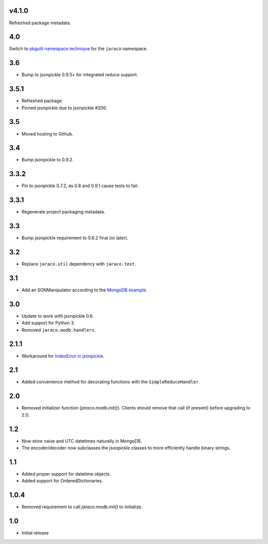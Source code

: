 v4.1.0
======

Refreshed package metadata.

4.0
===

Switch to `pkgutil namespace technique
<https://packaging.python.org/guides/packaging-namespace-packages/#pkgutil-style-namespace-packages>`_
for the ``jaraco`` namespace.

3.6
===

* Bump to jsonpickle 0.9.5+ for integrated reduce support.

3.5.1
=====

* Refreshed package.
* Pinned jsonpickle due to jsonpickle #200.

3.5
===

* Moved hosting to Github.

3.4
===

* Bump jsonpickle to 0.9.2.

3.3.2
=====

* Pin to jsonpickle 0.7.2, as 0.8 and 0.9.1 cause tests to fail.

3.3.1
=====

* Regenerate project packaging metadata.

3.3
===

* Bump jsonpickle requirement to 0.6.2 final (or later).

3.2
===

* Replace ``jaraco.util`` dependency with ``jaraco.text``.

3.1
===

* Add an SONManipulator according to the `MongoDB example
  <http://api.mongodb.org/python/current/examples/custom_type.html>`_.

3.0
===

* Update to work with jsonpickle 0.6.
* Add support for Python 3.
* Removed ``jaraco.modb.handlers``.

2.1.1
=====

* Workaround for `IndexError in jsonpickle
  <https://github.com/jsonpickle/jsonpickle/issues/37>`_.

2.1
===

* Added convenience method for decorating functions with the
  ``SimpleReduceHandler``.

2.0
===

* Removed initializer function (`jaraco.modb.init()`). Clients should remove
  that call (if present) before upgrading to 2.0.

1.2
===

* Now store naive and UTC datetimes naturally in MongoDB.
* The encoder/decoder now subclasses the `jsonpickle` classes to more
  efficiently handle binary strings.

1.1
===

* Added proper support for datetime objects.
* Added support for OrderedDictionaries.

1.0.4
=====

* Removed requirement to call `jaraco.modb.init()` to initialize.

1.0
===

* Initial release
